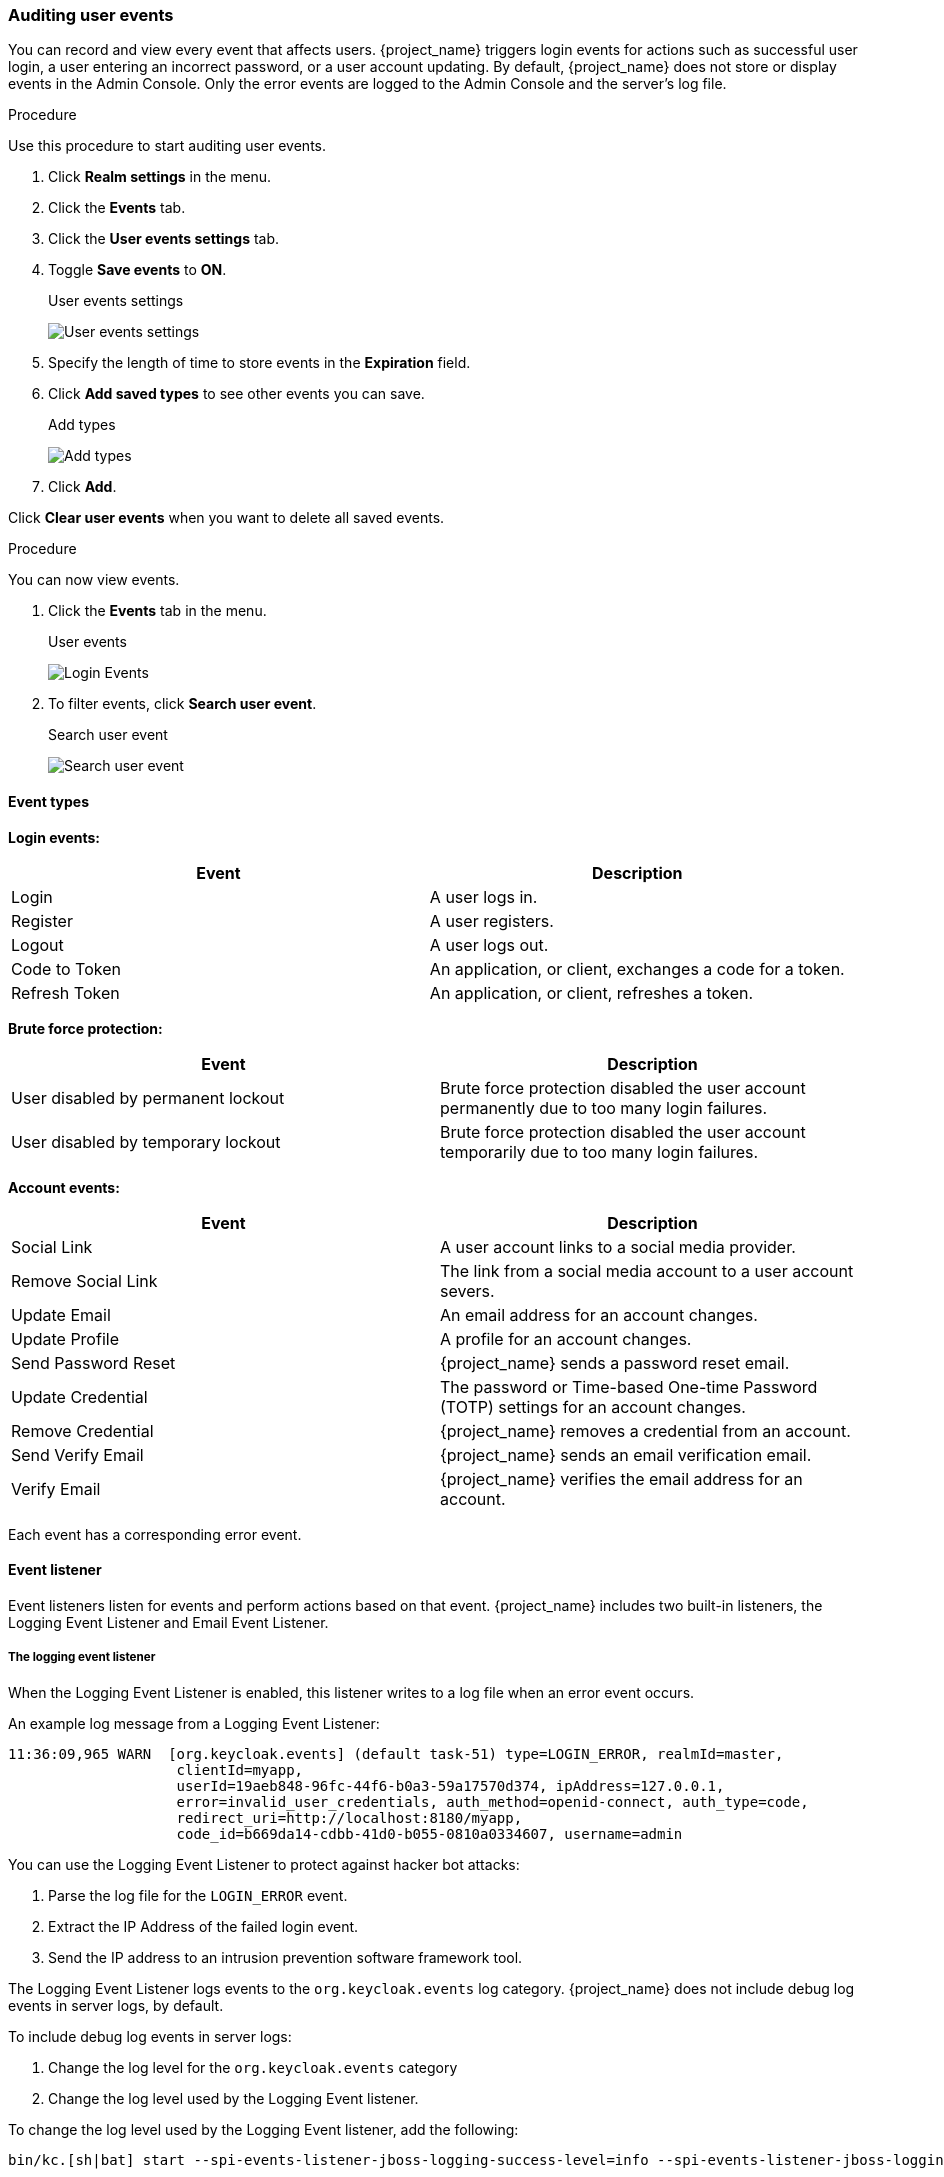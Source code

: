 
=== Auditing user events

You can record and view every event that affects users. {project_name} triggers login events for actions such as successful user login, a user entering an incorrect password, or a user account updating. By default, {project_name} does not store or display events in the Admin Console. Only the error events are logged to the Admin Console and the server’s log file.

.Procedure

Use this procedure to start auditing user events.

. Click *Realm settings* in the menu.
. Click the *Events* tab.
. Click the *User events settings* tab.
. Toggle *Save events* to *ON*.
+
.User events settings
image:images/user-events-settings.png[User events settings]

. Specify the length of time to store events in the *Expiration* field.

. Click *Add saved types* to see other events you can save.
+
.Add types
image:images/add-event-types.png[Add types]

. Click *Add*.

Click *Clear user events* when you want to delete all saved events.

.Procedure

You can now view events.

. Click the *Events* tab in the menu.
+
.User events
image:images/user-events.png[Login Events]

. To filter events, click *Search user event*.
+
.Search user event
image:images/search-user-event.png[Search user event]

==== Event types

*Login events:*

[cols="2",options="header"]
|===
|Event |Description
|Login
|A user logs in.

|Register
|A user registers.

|Logout
|A user logs out.

|Code to Token
|An application, or client, exchanges a code for a token.

|Refresh Token
|An application, or client, refreshes a token.

|===

*Brute force protection:*

[cols="2",options="header"]
|===
|Event |Description
|User disabled by permanent lockout
|Brute force protection disabled the user account permanently due to too many login failures.

|User disabled by temporary lockout
|Brute force protection disabled the user account temporarily due to too many login failures.

|===

*Account events:*

[cols="2",options="header"]
|===
|Event |Description
|Social Link
|A user account links to a social media provider.

|Remove Social Link
|The link from a social media account to a user account severs.

|Update Email
|An email address for an account changes.

|Update Profile
|A profile for an account changes.

|Send Password Reset
|{project_name} sends a password reset email.

|Update Credential
|The password or Time-based One-time Password (TOTP) settings for an account changes.

|Remove Credential
|{project_name} removes a credential from an account.

|Send Verify Email
|{project_name} sends an email verification email.

|Verify Email
|{project_name} verifies the email address for an account.

|===

Each event has a corresponding error event.

[[event-listener]]
==== Event listener

Event listeners listen for events and perform actions based on that event. {project_name} includes two built-in listeners, the Logging Event Listener and Email Event Listener.

===== The logging event listener
When the Logging Event Listener is enabled, this listener writes to a log file when an error event occurs.

An example log message from a Logging Event Listener:

----
11:36:09,965 WARN  [org.keycloak.events] (default task-51) type=LOGIN_ERROR, realmId=master,
                    clientId=myapp,
                    userId=19aeb848-96fc-44f6-b0a3-59a17570d374, ipAddress=127.0.0.1,
                    error=invalid_user_credentials, auth_method=openid-connect, auth_type=code,
                    redirect_uri=http://localhost:8180/myapp,
                    code_id=b669da14-cdbb-41d0-b055-0810a0334607, username=admin
----

You can use the Logging Event Listener to protect against hacker bot attacks:

. Parse the log file for the `LOGIN_ERROR` event.
. Extract the IP Address of the failed login event.
. Send the IP address to an intrusion prevention software framework tool.

The Logging Event Listener logs events to the `org.keycloak.events` log category. {project_name} does not include debug log events in server logs, by default.

To include debug log events in server logs:

. Change the log level for the `org.keycloak.events` category
. Change the log level used by the Logging Event listener.

To change the log level used by the Logging Event listener, add the following:

[source,bash]
----
bin/kc.[sh|bat] start --spi-events-listener-jboss-logging-success-level=info --spi-events-listener-jboss-logging-error-level=error
----

The valid values for log levels are `debug`, `info`, `warn`, `error`, and `fatal`.

===== The Email Event Listener

The Email Event Listener sends a message to the user's email address when an event occurs and supports the following events:

* Login Error.
* Update Password.
* Update Time-based One-time Password (TOTP).
* Remove One-time Password (OTP).

The following conditions need to be met for an email to be sent:

* User has an email address.
* User's email address is marked as verified.

.Prerequisites

* Realm's email settings configured.

.Procedure

To enable the Email Listener:

. Click *Realm settings* in the menu.
. Click the *Events* tab.
. Click the *Event listeners* field.
. Select `email`.
+
.Event listeners
image:images/event-listeners.png[Event listeners]

You can exclude events by using the `--spi-events-listener-email-exclude-events` argument. For example:

[source,bash]
----
kc.[sh|bat] --spi-events-listener-email-exclude-events=UPDATE_CREDENTIAL,REMOVE_CREDENTIAL
----

